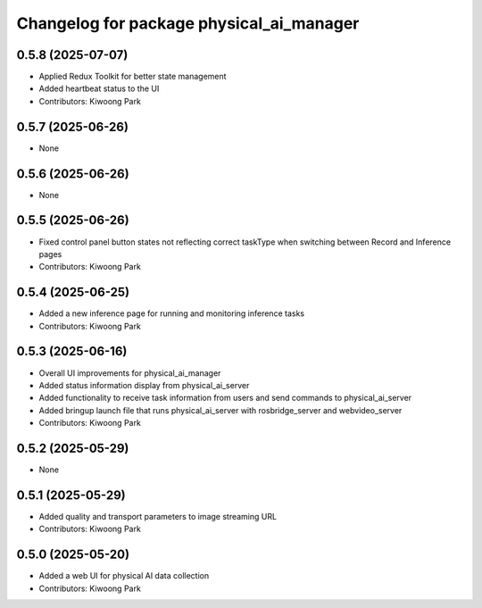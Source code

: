 ^^^^^^^^^^^^^^^^^^^^^^^^^^^^^^^^^^^^^^^^^
Changelog for package physical_ai_manager
^^^^^^^^^^^^^^^^^^^^^^^^^^^^^^^^^^^^^^^^^

0.5.8 (2025-07-07)
------------------
* Applied Redux Toolkit for better state management
* Added heartbeat status to the UI
* Contributors: Kiwoong Park

0.5.7 (2025-06-26)
------------------
* None

0.5.6 (2025-06-26)
------------------
* None

0.5.5 (2025-06-26)
------------------
* Fixed control panel button states not reflecting correct taskType when switching between Record and Inference pages
* Contributors: Kiwoong Park

0.5.4 (2025-06-25)
------------------
* Added a new inference page for running and monitoring inference tasks
* Contributors: Kiwoong Park

0.5.3 (2025-06-16)
------------------
* Overall UI improvements for physical_ai_manager
* Added status information display from physical_ai_server
* Added functionality to receive task information from users and send commands to physical_ai_server
* Added bringup launch file that runs physical_ai_server with rosbridge_server and webvideo_server
* Contributors: Kiwoong Park

0.5.2 (2025-05-29)
------------------
* None

0.5.1 (2025-05-29)
------------------
* Added quality and transport parameters to image streaming URL
* Contributors: Kiwoong Park

0.5.0 (2025-05-20)
------------------
* Added a web UI for physical AI data collection
* Contributors: Kiwoong Park
